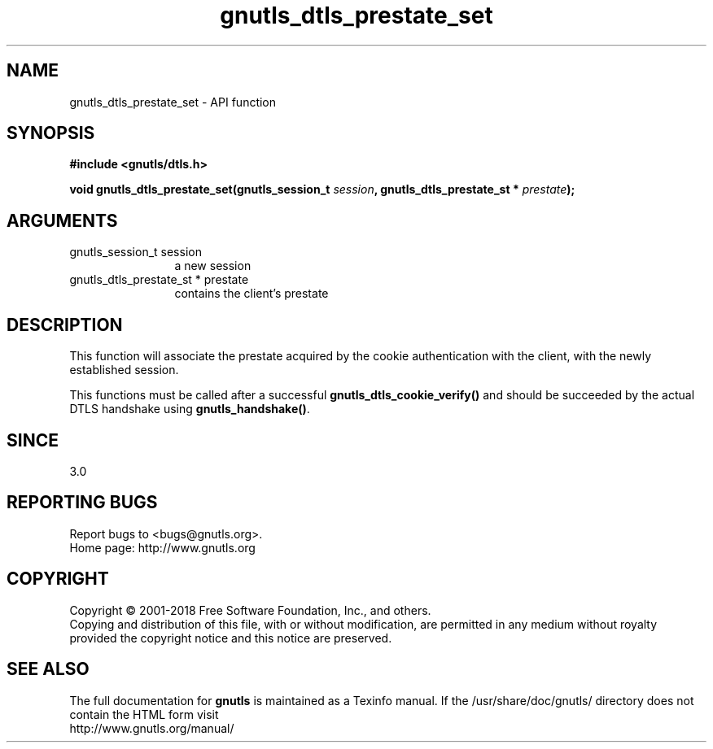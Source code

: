 .\" DO NOT MODIFY THIS FILE!  It was generated by gdoc.
.TH "gnutls_dtls_prestate_set" 3 "3.6.5" "gnutls" "gnutls"
.SH NAME
gnutls_dtls_prestate_set \- API function
.SH SYNOPSIS
.B #include <gnutls/dtls.h>
.sp
.BI "void gnutls_dtls_prestate_set(gnutls_session_t " session ", gnutls_dtls_prestate_st * " prestate ");"
.SH ARGUMENTS
.IP "gnutls_session_t session" 12
a new session
.IP "gnutls_dtls_prestate_st * prestate" 12
contains the client's prestate
.SH "DESCRIPTION"
This function will associate the prestate acquired by
the cookie authentication with the client, with the newly 
established session.

This functions must be called after a successful \fBgnutls_dtls_cookie_verify()\fP
and should be succeeded by the actual DTLS handshake using \fBgnutls_handshake()\fP.
.SH "SINCE"
3.0
.SH "REPORTING BUGS"
Report bugs to <bugs@gnutls.org>.
.br
Home page: http://www.gnutls.org

.SH COPYRIGHT
Copyright \(co 2001-2018 Free Software Foundation, Inc., and others.
.br
Copying and distribution of this file, with or without modification,
are permitted in any medium without royalty provided the copyright
notice and this notice are preserved.
.SH "SEE ALSO"
The full documentation for
.B gnutls
is maintained as a Texinfo manual.
If the /usr/share/doc/gnutls/
directory does not contain the HTML form visit
.B
.IP http://www.gnutls.org/manual/
.PP
